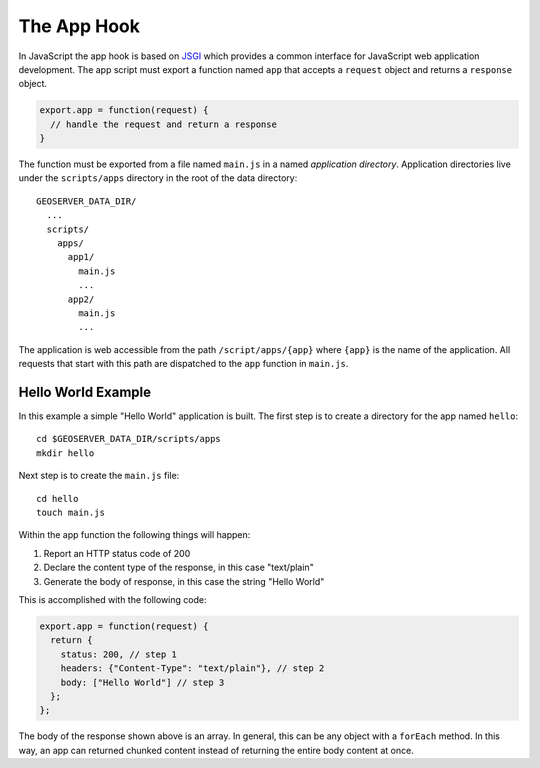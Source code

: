The App Hook
============

In JavaScript the app hook is based on 
`JSGI <http://wiki.commonjs.org/wiki/JSGI>`_ which provides a common interface
for JavaScript web application development.  The app script must export a 
function named ``app`` that accepts a ``request`` object and returns a 
``response`` object.

.. code-block:: javascript

  export.app = function(request) {
    // handle the request and return a response
  }

The function must be exported from a file named ``main.js`` in a named 
*application directory*.  Application directories live under the 
``scripts/apps`` directory in the root of the data directory::

  GEOSERVER_DATA_DIR/
    ...
    scripts/
      apps/
        app1/
          main.js
          ...
        app2/
          main.js
          ...

The application is web accessible from the path ``/script/apps/{app}`` where 
``{app}`` is the name of the application. All requests that start with this path 
are dispatched to the ``app`` function in ``main.js``.

Hello World Example
~~~~~~~~~~~~~~~~~~~

In this example a simple "Hello World" application is built.  The first step is 
to create a directory for the app named ``hello``::

  cd $GEOSERVER_DATA_DIR/scripts/apps
  mkdir hello
  
Next step is to create the ``main.js`` file::

  cd hello
  touch main.js
  
Within the app function the following things will happen:

#. Report an HTTP status code of 200
#. Declare the content type of the response, in this case "text/plain"
#. Generate the body of response, in this case the string "Hello World"

This is accomplished with the following code:

.. code-block:: javascript

  export.app = function(request) {
    return {
      status: 200, // step 1
      headers: {"Content-Type": "text/plain"}, // step 2
      body: ["Hello World"] // step 3
    };
  };

The body of the response shown above is an array.  In general, this can be any
object with a ``forEach`` method.  In this way, an app can returned chunked
content instead of returning the entire body content at once.
